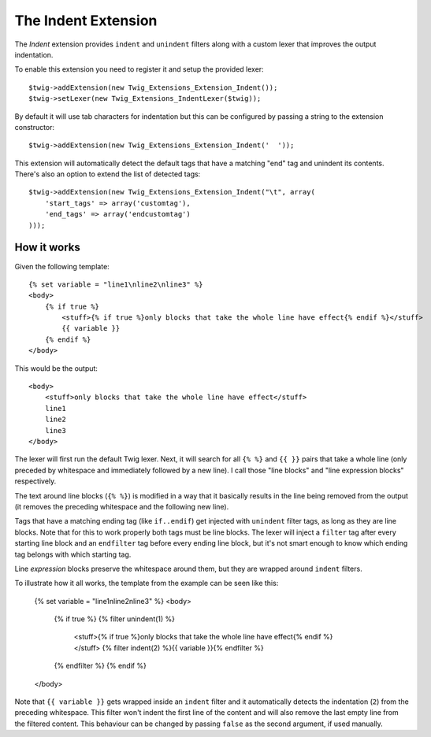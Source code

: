 The Indent Extension
====================

The *Indent* extension provides ``indent`` and ``unindent`` filters along with a custom lexer
that improves the output indentation.

To enable this extension you need to register it and setup the provided lexer::

    $twig->addExtension(new Twig_Extensions_Extension_Indent());
    $twig->setLexer(new Twig_Extensions_IndentLexer($twig));

By default it will use tab characters for indentation but this can be configured by passing
a string to the extension constructor::

    $twig->addExtension(new Twig_Extensions_Extension_Indent('  '));

This extension will automatically detect the default tags that have a matching "end" tag and
unindent its contents. There's also an option to extend the list of detected tags::

    $twig->addExtension(new Twig_Extensions_Extension_Indent("\t", array(
        'start_tags' => array('customtag'),
        'end_tags' => array('endcustomtag')
    )));

How it works
------------

Given the following template::

    {% set variable = "line1\nline2\nline3" %}
    <body>
        {% if true %}
            <stuff>{% if true %}only blocks that take the whole line have effect{% endif %}</stuff>
            {{ variable }}
        {% endif %}
    </body>

This would be the output::

    <body>
        <stuff>only blocks that take the whole line have effect</stuff>
        line1
        line2
        line3
    </body>

The lexer will first run the default Twig lexer. Next, it will search for all ``{% %}`` and
``{{ }}`` pairs that take a whole line (only preceded by whitespace and immediately followed
by a new line). I call those "line blocks" and "line expression blocks" respectively.

The text around line blocks (``{% %}``) is modified in a way that it basically results
in the line being removed from the output (it removes the preceding whitespace and the
following new line).

Tags that have a matching ending tag (like ``if..endif``) get injected with ``unindent``
filter tags, as long as they are line blocks. Note that for this to work properly both tags
must be line blocks. The lexer will inject a ``filter`` tag after every starting line block and
an ``endfilter`` tag before every ending line block, but it's not smart enough to know which
ending tag belongs with which starting tag.

Line *expression* blocks preserve the whitespace around them, but they are wrapped around
``indent`` filters.

To illustrate how it all works, the template from the example can be seen like this:

    {% set variable = "line1\nline2\nline3" %}
    <body>
        {% if true %}
        {% filter unindent(1) %}
            <stuff>{% if true %}only blocks that take the whole line have effect{% endif %}</stuff>
            {% filter indent(2) %}{{ variable }}{% endfilter %}
        {% endfilter %}
        {% endif %}
    </body>

Note that ``{{ variable }}`` gets wrapped inside an ``indent`` filter and it automatically
detects the indentation (``2``) from the preceding whitespace. This filter won't indent the
first line of the content and will also remove the last empty line from the filtered content.
This behaviour can be changed by passing ``false`` as the second argument, if used manually.
